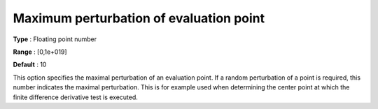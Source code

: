 

.. _IPOPT_Derivative_test_-_Maximum_perturbation_of_evaluation_point:


Maximum perturbation of evaluation point
========================================



**Type** :	Floating point number	

**Range** :	[0,1e+019]	

**Default** :	10	



This option specifies the maximal perturbation of an evaluation point. If a random perturbation of a point is required, this number indicates the maximal perturbation. This is for example used when determining the center point at which the finite difference derivative test is executed.

